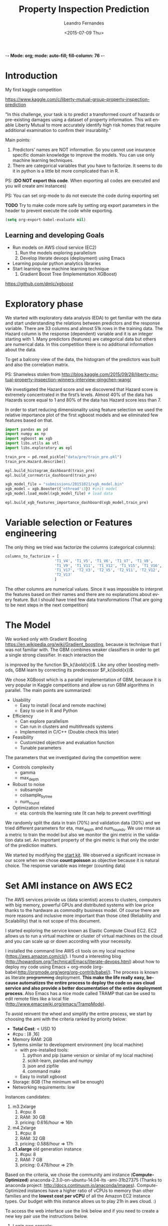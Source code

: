 -*- Mode: org; mode: auto-fill; fill-column: 76 -*-

#+SEQ_TODO: TODO(t) STARTED(s!) SOMEDAY(S!) WAIT(w@/!) DELEGATE(e@/!) | DONE(d!/!)  CANCELED(c@)
#+STARTUP: overview
#+STARTUP: lognotestate
#+TAGS: noexport(n) export(e)
#+PROPERTY: Effort_ALL 0 0:10 0:20 0:30 1:00 2:00 4:00 6:00 8:00

#+TITLE:     Property Inspection Prediction
#+AUTHOR:    Leandro Fernandes
#+DATE:      <2015-07-09 Thu>

#+LANGUAGE:  en
#+OPTIONS:   H:3 num:t toc:t \n:nil @:t ::t |:t ^:t -:t f:t *:t TeX:t LaTeX:nil skip:t d:nil tags:not-in-toc
#+INFOJS_OPT: view:overview toc:nil ltoc:t mouse:underline buttons:0 path:http://orgmode.org/org-info.js
#+LINK_UP:
#+LINK_HOME:
#+PROPERTY: Effort_ALL 0:05 0:15 0:30 0:45 1:00 1:30 2:00 3:00 4:00 5:00
#+TAGS: DATA(d) MODELLING(m) FORECASTING(f) WRITTING(w) REFACTORING(r)
#+COLUMNS: %40ITEM(Task) %TODO %17Effort(Estimated Effort){:} %CLOCKSUM %TAGS

# Local Variables:
# org-export-html-style: "   <style type=\"text/css\">
#    a:link, a:visited {font-style: italic; text-decoration: none; color: black; }
#    a:active {font-style: italic; texit-decoration: none; color: blue; } </style>
#   </style>"
# End:

#+BABEL: :exports code

#+DESCRIPTION:
#+EXCLUDE_TAGS: noexport
#+KEYWORDS:
#+LANGUAGE: en
#+SELECT_TAGS: export

* Introduction
  
  My first kaggle competition
  
  https://www.kaggle.com/c/liberty-mutual-group-property-inspection-prediction

  "In this challenge, your task is to predict a transformed count of
  hazards or pre-existing damages using a dataset of property
  information. This will enable Liberty Mutual to more accurately
  identify high risk homes that require additional examination to
  confirm their insurability."

  Main points:
  1. Predictors' names are NOT informative. So you cannot use
     insurance specific domain knowledge to improve the models. You
     can use only machine learning techniques.
  2. There are categorical variables that you have to factorize. It
     seems to do it in python is a little bit more complicated than in
     R.

  PS: (*DO NOT export this code*. When exporting all codes are
  executed and you will create ami instances)

  PS: You can set org-mode to do not execute the code during exporting set
  
  *TODO* Try to make code more safe by setting org export parameters in the header to prevent execute the code while exporting.
  
  #+BEGIN_SRC emacs-lisp
  (setq org-export-babel-evaluate nil)
  #+END_SRC

** Learning and developing Goals
   
   * Run models on AWS cloud service (EC2)
     1. Run the models exploring parallelism
     2. Develop literate devops (deployment) using Emacs
   * Learning popular python analytics libraries
   * Start learning new machine learning technique
     1. Gradient Boost Tree (Implementation XGBoost)
         
   https://github.com/dmlc/xgboost
         
* Exploratory phase

  We started with exploratory data analysis (EDA) to get familiar with
  the data and start understanding the relations between predictors
  and the response variable. There are 33 columns and almost 51k rows
  in the training data. The Hazard column is the response (dependent)
  variable and it is an integer starting with 1. Many predictors
  (features) are categorical data but others are numerical data. In
  this competition there is no additional information about the data.

  To get a balcony view of the data, the histogram of the predictors
  was built and also the correlation matrix.
  
  [[file:figures/predictors_dashboards.png]]
  
  [[file:figures/corr_matrix.png]]

  PS: Shameless stolen from
  http://blog.kaggle.com/2015/09/28/liberty-mutual-property-inspection-winners-interview-qingchen-wang/
  
  We investigated the Hazard score and we discovered that Hazard score
  is extremely concentrated in the first’s levels. Almost 40% of the
  data has Hazards score equal to 1 and 80% of the data has Hazard
  score less than 7.
  
  [[file:figures/hazard_cumulative_hist.png]]
  
  [[file:figures/hazard_histogram.png]]

  In order to start reducing dimensionality using feature selection we
  used the relative importance plot of the first xgboost models and we
  eliminated few features based on that.
  
  #+begin_src python
    import pandas as pd
    import numpy as np
    import xgboost as xgb
    import libs.utils as utl
    import libs.exploratory as epl

    train_pre = pd.read_pickle("data/pre/train_pre.pkl")
    train_pre.Hazard.describe()

    epl.build_histogram_dashboard(train_pre)
    epl.build_corrmatrix_dashboard(train_pre)

    xgb_model_file = "submissions/20151021/xgb_model.bin"
    xgb_model = xgb.Booster({'nthread':3}) #init model
    xgb_model.load_model(xgb_model_file) # load data

    epl.build_xgb_features_importance_dashboard(xgb_model,train_pre)

  #+end_src
  
  [[file:figures/feature_importance_xgb.png]]
    
* Variable selection or Features engineering 
  
  The only thing we tried was factorize the columns (categorical
  columns):

  #+BEGIN_SRC python
      columns_to_factorize = [
                            'T1_V4', 'T1_V5', 'T1_V6', 'T1_V7', 'T1_V8',
                            'T1_V9', 'T1_V11', 'T1_V12', 'T1_V15', 'T1_V16',
                            'T1_V17', 'T2_V3', 'T2_V5', 'T2_V11', 'T2_V12',
                            'T2_V13'
                            ]
  #+END_SRC
  
  The other columns are numerical values. Since it was impossible to
  interpret the features based on their names and there are no
  explanations about every feature. But I should have tried few data
  transformations (That are going to be next steps in the next
  competition)

* The Model

  We worked only with Gradient Boosting
  https://en.wikipedia.org/wiki/Gradient_boosting, because is
  technique that I was not familiar with. The GBM combines weaker
  classifiers in order to get a single strong classifier. In each
  interaction the 

  \begin{equation}
  F_{k+1}(\bold{x}) = F_{k}(\bold{x}) + h_{k}(\bold{x}) \nonumber
  \end{equation}


  is improved by the function $h_k(\bold{x})$. Like any other boosting
  methods, GBM learn by correcting its predecessor $F_k(\bold{x})$.
  
  We chose XGBoost which is a parallel implementation of GBM, because
  it is very popular in Kaggle competitions and allow us run GBM
  algorithms in parallel. The main points are summarized:
  * Usability
    * Easy to install (local and remote machine)
    * Easy to use in R and Python
  * Efficiency
    * Can explore parallelism
    * Can run in clusters and multithreads systems
    * Implemented in C/C++ (Double check this later)
  * Feasibility
    * Customized objective and evaluation function
    * Tunable parameters
       
  The parameters that we investigated during the competition were:

  * Controls complexity
    * gamma
    * max_depth
  * Robust to noise
    * subsample
    * colsample_bytree
    * num_round
  * Optimization related
    * eta: controls the learning rate (It can help to prevent
      overfitting)

  We randomly split the data in train (70%) and validation data (30%)
  and we tried different parameters for eta, max_depth and
  num_rounds. We use rmse as a metric to train the model but also we
  monitor the gini metric in the validation data set. An important
  property of the gini metric is that only the order of the prediction
  matters.

  We started by modifying the [[https://www.kaggle.com/titericz/liberty-mutual-group-property-inspection-prediction/done-done-3/code.][start kit]]. We observed a significant
  increase in our score when we chose *count:poisson* as objective
  because it is natural choice. The response variable was integer
  (counting data)
  
* Set AMI instance on AWS EC2

  The AWS services provide us (data scientist) access to clusters,
  computers with big memory, powerful GPUs and distributed systems
  with low price thanks to the hardware as commodity business
  model. Of course there are more reasons and inclusive more important
  than those cited (Reliability and Scalability) that is not scope of
  this document.
  
  I started exploring the service known as Elastic Compute Cloud
  EC2. EC2 allows us to run a virtual machine or cluster of virtual
  machines on the cloud and you can scale up or down according with
  your necessity.

  I installed the command line AWS cli tools on my local machine
  (https://aws.amazon.com/cli/). I found a interesting blog
  (http://howardism.org/Technical/Emacs/literate-devops.html) about how to
  deploy my code using Emacs + org-mode
  (org-babel:http://orgmode.org/worg/org-contrib/babel/). The process is
  known as literate +programming+ deployment. *This make the life really*
  *easy, because automatizes the entire process to deploy the code on aws
  cloud service and also provide a better documentation of the entire*
  *deployment process*. Also Emacs has a nice mode called TRAMP that can be
  used to edit remote files like a local file
  (http://www.emacswiki.org/emacs/TrampMode).

  To avoid reinvent the wheel and simplify the entire process, we
  start by choosing the ami with the criteria ranked by priority
  below:
  
  * *Total Cost*: < USD 10
  * #cpu : [8 ,16]
  * Memory RAM: 2GB
  * Sytems similar to development environment (my local machine)
    + with pre-installed tools:
      1. python and pip (same version or similar of my local
         machine)
      2. scikit-learn, pandas and numpy
      3. json and zipfile
      4. command make
    + Easy to install xgboost
  * Storage: 8GB (The minimum will be enough)
  * Networking requirements: low
     
  Instances candidates:
  1. m3.2xlarge
     1. #cpu: 8
     2. RAM: 30 GB
     3. pricing: 0.616/hour => 16h
  2. m4.2xlarge
     1. #cpu: 8
     2. RAM: 32 GB
     3. pricing: 0.588/hour => 17h
  3. *c1.xlarge* old generation instance
     1. #cpu: 8
     2. RAM: 7 GB
     3. pricing: 0.478/hour => 21h
	
  Based on the criteria, we chose the community ami instance
  (*Compute-Optimized*) anaconda-2.3.0-on-ubuntu-14.04-lts -ami-31b27375
  (Thanks to anaconda project:
  http://docs.continuum.io/anaconda/images). Compute-Optimized instances
  have a higher ratio of vCPUs to memory than other families and the *lowest
  cost per vCPU* of all the Amazon EC2 instance types. Our budget with this
  instance allows us to play 21h in aws cloud. :)

  To access the web interface use the link below and if you need to create a
  new key pair use the instructions below.

  1. Login aws console:
     https://xxxxxxxxxxxx.signin.aws.amazon.com/console/
  2. To use aws console web interface to create the key pair (Case you
     don't have it).
     * create and download key pair: key.perm
     * move key.perm to .ssh/
     * change the permission: chmod 400
       key.perm

  Run it only if you don’t have the key pair yet.
  #+BEGIN_SRC sh :session
   mv -v ~/Downloads/key.perm ~/.ssh/
   chmod 400 ~/.ssh/key.perm
  #+END_SRC

  The deployment process will be explained in the next sections. You can run
  the code inside the emacs with C-c C-c or you can use emacs to build and
  save the bash script for you.

** Load anaconda ami in N. California
   
   * launch: anaconda-2.3.0-on-ubuntu-14.04-lts - ami-31b27375
     * ami has the almost the same python version of the development
       environment
       * ami : python-2.7.10
       * dev: python-2.7.6
   * set tag: kaggle-competition-ncalifornia

     #+BEGIN_SRC sh :session *Deploy* :results output
       ## Launch instance and get instance id
       INSTANCE_TYPE=c1.xlarge
       INSTANCE_ID=`aws ec2 run-instances --image-id ami-31b27375 --security-group-ids sg-d681d4b3 --count 1 --instance-type $INSTANCE_TYPE --key-name key --query 'Instances[0].InstanceId' --output text`

       echo "Instance ID: "
       echo $INSTANCE_ID

     #+END_SRC

     #+BEGIN_SRC sh :session *Deploy* :results output
       # Get instance public ip
       INSTANCE_PUBLIC_IP=`aws ec2 describe-instances --instance-ids $INSTANCE_ID --query 'Reservations[0].Instances[0].PublicIpAddress' --output text`

       echo "Instance PublicIP: " 
       echo $INSTANCE_PUBLIC_IP

     #+END_SRC

   *PS: You need to wait the instance booting. This take 1 minute*

   #+BEGIN_SRC sh :session *Deploy* :results output
    # Get instance public ip
    aws ec2 describe-instances --instance-ids $INSTANCE_ID --query 'Reservations[0].Instances[0].State.Name'
   #+END_SRC
 
** Install necessary packages

   1. Export setup.sh script (tangle code in Property_Inspection_Prediction.org)
   
      Only if you are using emacs, org-mode and org-babel.
       
      * Go to setup.sh first block

	[[*Setup script][Setup script]]
	
      * C-u C-u C-c C-v t (run org-tangle with 2 Universal arguments)

   2. Copy the project and data to ami
      * Compact the projetct and remove unecessary folders and files
     
        #+BEGIN_SRC sh :session *Deploy* :results output
	cd ~/Documents/kaggle/competition/
	tar -cjf ~/tmp/lmgpip.pack.tar.bz2 Liberty_Mutual_Group_Property_Inspection_Prediction \
            --exclude-backups --exclude-vcs \
            --exclude=Liberty_Mutual_Group_Property_Inspection_Prediction/data/pre/* \
            --exclude=Liberty_Mutual_Group_Property_Inspection_Prediction/dev \
            --exclude=Liberty_Mutual_Group_Property_Inspection_Prediction/snippet \
            --exclude=Liberty_Mutual_Group_Property_Inspection_Prediction/study \
            --exclude=Liberty_Mutual_Group_Property_Inspection_Prediction/scratch \
            --exclude=Liberty_Mutual_Group_Property_Inspection_Prediction/.idea \
            --exclude='*.pyc' \
            --exclude=Liberty_Mutual_Group_Property_Inspection_Prediction/submissions/2015* \
            --exclude=Liberty_Mutual_Group_Property_Inspection_Prediction/figures/*
	cd -
	#+END_SRC

      * Copy the package to the running instance
	   
        #+BEGIN_SRC sh :session *Deploy* :results output
          scp -o "StrictHostKeyChecking no" -i ~/.ssh/key.pem ~/tmp/lmgpip.pack.tar.bz2 ubuntu@$INSTANCE_PUBLIC_IP:/home/ubuntu/  
        #+END_SRC
	  
      * Descompact the project on the running instance
	
        #+BEGIN_SRC sh :session *Deploy* :results output
	ssh -t -o "StrictHostKeyChecking no"\
            -i ~/.ssh/key.pem\
            ubuntu@$INSTANCE_PUBLIC_IP 'tar -xjvf lmgpip.pack.tar.bz2'
        #+END_SRC

   3. Update ami
      
      * Set setup.sh permission

	#+BEGIN_SRC sh :session *Deploy* :results output
        ssh -t -o "StrictHostKeyChecking no"\
         -i ~/.ssh/key.pem \
         ubuntu@$INSTANCE_PUBLIC_IP 'chmod -v 700 Liberty_Mutual_Group_Property_Inspection_Prediction/config/setup.sh'
	#+END_SRC

      * Run setup.sh

	#+BEGIN_SRC sh :session *Deploy* :results raw
	 echo "ssh -t -o \"StrictHostKeyChecking no\"\\
              -i ~/.ssh/key.pem \\
              ubuntu@$INSTANCE_PUBLIC_IP 'bash -x ./Liberty_Mutual_Group_Property_Inspection_Prediction/config/setup.sh'"
	#+END_SRC
	
	*PS: This going take a while* 7 minutes
	*PS: For debug ssh into instance and run the script*
	
   4. *Check deployment by running unit tests*

      #+BEGIN_SRC sh :session *Deploy* :results output
        ssh -t -o "StrictHostKeyChecking no"\
            -i ~/.ssh/key.pem \
            ubuntu@$INSTANCE_PUBLIC_IP \
            'cd ./Liberty_Mutual_Group_Property_Inspection_Prediction/ ; pwd; /home/ubuntu/anaconda/bin/nosetests tests/'
      #+END_SRC

** Access running instance (ami)

   ssh to the running instance (ami)
   * access
       
      #+BEGIN_SRC sh :session *Deploy* :results raw
        echo "ssh -i ~/.ssh/key.pem ubuntu@$INSTANCE_PUBLIC_IP"
      #+END_SRC

   * configure emacs tramp (edit remote file)
     * edit ~/.ssh/config
       
       #+BEGIN_SRC sh :session *Deploy* :results output
       echo "Host $INSTANCE_PUBLIC_IP" > ~/.ssh/config
       echo "     IdentityFile ~/.ssh/key.pem"  >> ~/.ssh/config
       echo "     HostName $INSTANCE_PUBLIC_IP"  >> ~/.ssh/config
       echo "     User ubuntu"  >> ~/.ssh/config
       cat ~/.ssh/config
       #+END_SRC
       
     * On Emacs C-x c-f (goto root and type ssh:)
      
** Managing instance

   * Listing instance

     #+BEGIN_SRC sh :session *Deploy* :results output
       aws ec2 describe-images --owners --filters "Name=name,Values=*anaconda*" --output text
     #+END_SRC

   * Stop

     #+BEGIN_SRC sh :session *Deploy* :results output
       aws ec2 stop-instances --instance-ids $INSTANCE_ID
     #+END_SRC

   * Start

      #+BEGIN_SRC sh :session *Deploy* :results output
       aws ec2 start-instances --instance-ids $INSTANCE_ID
     #+END_SRC

   * Terminate

     #+BEGIN_SRC sh :session *Deploy* :results output
       aws ec2 terminate-instances --instance-ids $INSTANCE_ID
     #+END_SRC

     #+RESULTS:
     #+begin_example
	 {
	     "TerminatingInstances": [
		 {
		     "InstanceId": "i-045347c4", 
		     "CurrentState": {
			 "Code": 32, 
			 "Name": "shutting-down"
		     }, 
		     "PreviousState": {
			 "Code": 16, 
			 "Name": "running"
		     }
		 }
	     ]
	 }
     #+end_example

** Setup script
   
   This script prepares the ami instance to the project. It updates
   ami and installs the necessary packages such as xgboost and nose.
    
   #+BEGIN_SRC sh :tangle config/setup.sh
     echo "preparing variable senviroments"
     export PATH=/home/ubuntu/anaconda/bin:${PATH}

     echo "updatting the system "
     sudo apt-get update ## && sudo apt-get upgrade -y
     echo "installing packages "
     echo "\tinstalling git"
     sudo apt-get -y install git
     echo "\tinstalling make"
     sudo apt-get -y install make
     echo "\tinstalling htop"
     sudo apt-get -y install htop
     echo "\tinstalling g++"
     sudo apt-get -y install g++
   #+END_SRC

   Update pip and install nose to run unit test
   #+BEGIN_SRC sh :tangle config/setup.sh
     echo "updatting pip"
     pip install --upgrade pip
     echo "installing nose"
     pip install nose
   #+END_SRC
      
   Install XGBoost:
   https://github.com/dmlc/xgboost/tree/master/python-package
    
   #+BEGIN_SRC sh :tangle config/setup.sh
     echo "clone xgboost"
     git clone https://github.com/dmlc/xgboost.git
     echo "building xgboost"
     cd xgboost
     ./build.sh
     echo "python setting up"
     cd python-package
     python setup.py install
   #+END_SRC

* Comparing run time local machine vs aws instance 
  
  *My local machine configuration*

  * Operating System: Ubuntu 14.04.3 LTS
  * Processor: 4x Intel(R) Core(TM) i5-3210M CPU @ 2.50GHz
  * RAM Memory : 6012MB
  * #cpus: 4
  
  To make sure that run the code in the ec2 instance is worthwhile, we
  change the number of trees (num_round) and we executed the code with
  different numbers of thread in the remote and local machine. We
  conclude that we have significant gain in time performance when we
  execute xgboost in the cloud with 6 numbers threads and the number
  num_round is greater than 500 in our configuration. See the graph
  below with the comparative.

  [[file:figures/benchmark_remote_local.png]]

  Legend:
  * Rem thr N: executed  in ec2 instance with N threads
  * Loc thr N: executed in local machine with N threads
    
  #+BEGIN_SRC sh
  htop
  #+END_SRC

  The image above is the output of the command htop and It shows our
  algorithms running in parallel using 7 cpu units.
  
  [[file:figures/htop_remote_ami_2015-11-20%2013:48:12.png]]
  
* Analysing leaderboard scores

  In order to assess my relative performance and plan my next steps
  and strategy, we conducted a brief analysis of the scores of the
  leaderboards competition and also the scores which I found on the
  internet.
  
  The table below summarizes scores that I found on internet.  *The
  difference of my best score and the winner score is only 2.2%, but I did*
  *only 18 submissions (The winner did 232 submissions) because of the
  amount of time that I had to spend on the competition*. This suggest that
  I have to spend much much more time to have any chance to win a
  competition or at least end in the 25% tail.
    
  | Model                |   public |  private | Desc                                   | link   |
  |----------------------+----------+----------+----------------------------------------+--------|
  | Winner               | 0.394970 | 0.397064 | Ensemble: 232 Entries. Takes 2h to run |        |
  | 25% Pos: 559         |          | 0.391804 | Yi Li                                  |        |
  | alex                 | 0.390355 | 0.392787 | Ensemble                               | [[http://alpop.github.io/ALANPO_PIP.html][alex]]   |
  | Me                   | 0.385060 | 0.387957 | Single model XGBoost: 18 Entries       |        |
  | Sean XGBoost         |    0.392 |          | XGBoost (No many details)              | [[http://www.seanxwang.com/2015/10/the-limitation-of-machine-learning-as.html][sean]]   |
  | Sean AWML            |    0.343 |          | Amazon Machine Learning (AML) service  | [[http://www.seanxwang.com/2015/10/the-limitation-of-machine-learning-as.html][sean]]   |
  | Xavier Xgboost       | 0.391169 |          | Xgboost essemble                       | [[http://nycdatascience.com/machine-learning-with-liberty-mutual-group-property-inspection-prediction-kaggle-data/][xavier]] |
  | Xavier Random Forest | 0.373147 |          |                                        | [[http://nycdatascience.com/machine-learning-with-liberty-mutual-group-property-inspection-prediction-kaggle-data/][xavier]] |
  | Xavier SVM           |   0.3188 |          |                                        | [[http://nycdatascience.com/machine-learning-with-liberty-mutual-group-property-inspection-prediction-kaggle-data/][xavier]] |
  |----------------------+----------+----------+----------------------------------------+--------|
    
  #+BEGIN_SRC R
    getwd()
    source("libs/kaggle_leaderboard_parser.R")
    source("libs/kaggle_leaderboard_dashboard.R")

    # Downloading leaderboard
    # Shameless stolen (adapt) from Jeff Hebert: https://rstudio-pubs-static.s3.amazonaws.com/29531_4b5b689e7adf4448a8d420e6b356397c.html
    contest.url <- "https://www.kaggle.com/c/liberty-mutual-group-property-inspection-prediction"
    prop.inspection.lb <- leaderboard(contest.url)
    
    build.leaderboard.dashboard(prop.inspection.lb)
   
  #+END_SRC
    
  The histogram below shows a comparative between the private scores
  distributions of all kaggle competitors and my public and private
  score.

  [[file:figures/hist_private_scores.png]]

  In this competition, the private Gini metric of my model was bigger
  than in the public leaderboard. My score is located in the left side
  of the mode of the histogram. So, we calculated private score
  improvement metric by subtracting public score from the private one
  and then we investigated how much the scores changed between the
  public and private leaderboards.
    
  [[file:figures/boxplot_pub_scores_vs_drank.png]]    

  We noted that almost half of the top 25 in the public score were
  able to improve their rank in the private leaderboard, but in
  general the rank in public leaderboard can be very different from
  private leaderboard. See the boxplot.

  The scatterplot below shows the relations of gini scores improvement
  and rank improvement. We selected the top 100 submissions in the
  private leaderboard for this analysis.
    
  [[file:figures/scatter_drank_vs_dscore.png]]

  Few kaggler actually reduced their gini score in the top 100 private
  leaderboard. We were located in the upper right quadrant, where
  kagglers increased their private score but lost position in the
  leaderboard. Their neighbors in the public leaderboard were able to
  increase more their scores. The winner increased a little his score
  to gain one position and end the competition in first place. In the
  data it seems to have few clusters that might be related with
  similar type of models or approaches and you can see the pattern
  that large improvements in score can lead to better rank
    
* Time Table

  Thanks to Emacs and orgmode ([[http://orgmode.org/]]) We were able to
  track the time I spent in every task. The tasks on this project were
  classified:

  * DOC (28%): Time spent writing documentation and taking notes
  * MODELLING (20%): Time spent analyzing, modeling and planning the next steps
  * DATA (3%): Time spent in preparing the data for analysis
  * PROG (26%): Time spent implementing and refactoring the code
  * STUDY (23%): Time spent studying libraries and machine learning’s
    algorithms

  [[file:figures/time_spent.png]]
 
  It is interesting to note, thanks to Kaggle's good job, *I only spent 3%*
  *of the time preparing the data. Normally, I spend 60% up to 80% of the
  time with data processing*: acquiring, decide which data to collect or
  use, preparing, cleaning and dealing with missing values*.

  It is clear the necessity to save code for the next competitions and
  I expect as the amount of time I spend studying will be
  worthwhile. The majority of the time writing was spent after the end
  of the competition and I believe it is very important.

  PS: *This is a roughly estimation but useful for planning*
  
* Conclusion

  In general, kaggle competitions is a good way to learn, try and test new
  machine learning algorithms.

  * What I haven't used
    * I should have used Cross Validation: Grid Search or Randomized
      Search to tune up parameters and save time
    * I should have spent more time designing training data and
      validation data. It is good to have data validation similar as
      test data (submission)
    * I should have tried ensemble model
      * Bagging or 
      * Boosting or 
      * Stacking (Blending)
    * In the real data analysis where interpretability is extremely
      important, I would have spent more time in exploratory phase and
      variable selection. I still believe that might have contributed
      to reach better results
  * Goals and What I learned
    * Run the algorithms on AWS cloud is cheaper and can save a lot of
      time
    * Set AWS instances can be facilitated a lot by using literate
      deployment with Emacs and org-babel.
    * Development the algorithm in python was not so difficult than I
      was expecting. (I normally use R for these tasks). The first
      thing that I noticed is that work with categorical data is
      easier in R.
    * Keep organized and track all your tries are extremely important
    * Gradient Boosting is a powerful technique and also can be used
      as feature selection (relative importance)
    * Kaggle competition, blogs and forums is a good way to train and
      apply machine learning algorithms
    * It is important to understand the evaluation metric.
      
* Note from references

  I used a lot of information from others blogs. I tried to cite
  everything, but I confessed that during my annotation I lost a lot
  of my sources. So, if you see something that came from other site
  and it was not cited and you felt wronged, please let me know I will
  do my best to include all references.
  
  *The author believes that share code and knowledge is awesome*. Feel
  free to share and modify this piece of code. But don't be impolite
  and remember to cite the author and give him his credits.
  
* Appendix
** Emacs help function

   #+BEGIN_SRC emacs-lisp
   (defun send-region-to-terminal (start end)
    "execute region in an inferior terminal

     To help org-babel depo=loy projects on aws
     Basicaly it send the current region to terminal process
     buffer named *terminal*"
    (interactive "r")
    (process-send-string "*terminal*" (concat (buffer-substring-no-properties start end) "\n")))
   #+END_SRC

** Kaggle
   
   Documentation template
   https://www.kaggle.com/wiki/WinningModelDocumentationTemplate

